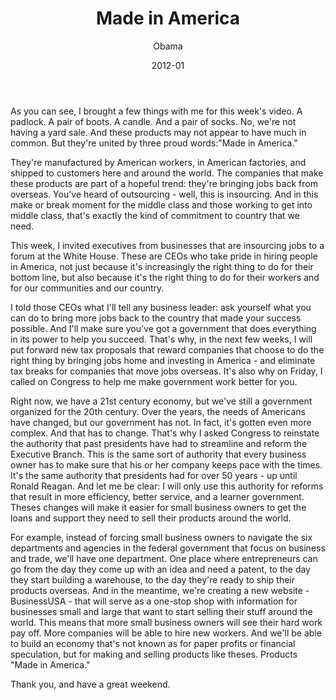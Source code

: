 #+TITLE: Made in America
#+AUTHOR: Obama
#+EMAIL: junahan@outlook.com
#+DATE: 2012-01

As you can see, I brought a few things with me for this week's video. A padlock. A pair of boots. A candle. And a pair of socks. No, we're not having a yard sale. And these products may not appear to have much in common. But they're united by three proud words:"Made in America."

They're manufactured by American workers, in American factories, and shipped to customers here and around the world. The companies that make these products are part of a hopeful trend: they're bringing jobs back from overseas. You've heard of outsourcing - well, this is insourcing. And in this make or break moment for the middle class and those working to get into middle class, that's exactly the kind of commitment to country that we need. 

This week, I invited executives from businesses that are insourcing jobs to a forum at the White House. These are CEOs who take pride in hiring people in America, not just because it's increasingly the right thing to do for their bottom line, but also because it's the right thing to do for their workers and for our communities and our country. 

I told those CEOs what I'll tell any business leader: ask yourself what you can do to bring more jobs back to the country that made your success possible. And I'll make sure you've got a government that does everything in its power to help you succeed. That's why, in the next few weeks, I will put forward new tax proposals that reward companies that choose to do the right thing by bringing jobs home and investing in America - and eliminate tax breaks for companies that move jobs overseas. It's also why on Friday, I called on Congress to help me make government work better for you. 

Right now, we have a 21st century economy, but we've still a government organized for the 20th century. Over the years, the needs of Americans have changed, but our government has not. In fact, it's gotten even more complex. And that has to change. That's why I asked Congress to reinstate the authority that past presidents have had to streamline and reform the Executive Branch. This is the same sort of authority that every business owner has to make sure that his or her company keeps pace with the times. It's the same authority that presidents had for over 50 years - up until Ronald Reagan. And let me be clear: I will only use this authority for reforms that result in more efficiency, better service, and a learner government. Theses changes will make it easier for small business owners to get the loans and support they need to sell their products around the world.

For example, instead of forcing small business owners to navigate the six departments and agencies in the federal government that focus on business and trade, we'll have one department. One place where entrepreneurs can go from the day they come up with an idea and need a patent, to the day they start building a warehouse, to the day they're ready to ship their products overseas. And in the meantime, we're creating a new website - BusinessUSA - that will serve as a one-stop shop with information for businesses small and large that want to start selling their stuff around the world. This means that more small business owners will see their hard work pay off. More companies will be able to hire new workers. And we'll be able to build an economy that's not known as for paper profits or financial speculation, but for making and selling products like theses. Products "Made in America."

Thank you, and have a great weekend.

